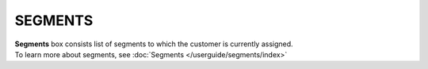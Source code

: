 .. index::
   single: segments

SEGMENTS
========

| **Segments** box consists list of segments to which the customer is currently assigned. 

| To learn more about segments, see :doc:`Segments </userguide/segments/index>`

.. image:: /userguide/_images/customer_segments.png
   :alt:   Segments

